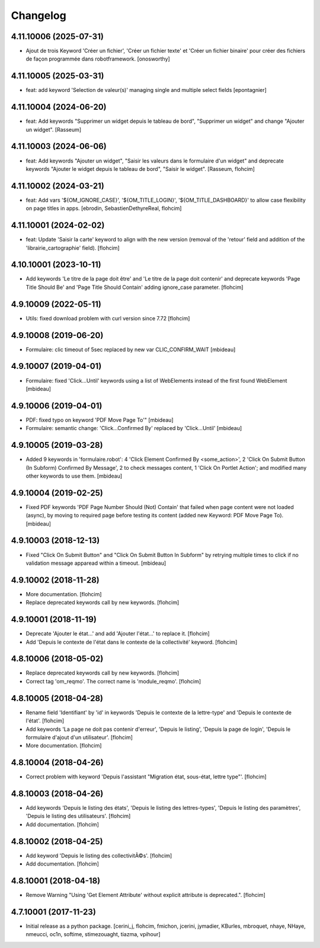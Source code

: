 Changelog
=========

4.11.10006 (2025-07-31)
-----------------------

- Ajout de trois Keyword 'Créer un fichier', 
  'Créer un fichier texte' et 'Créer un fichier binaire'
  pour créer des fichiers de façon programmée dans robotframework.
  [onosworthy]


4.11.10005 (2025-03-31)
-----------------------

- feat: add keyword 'Selection de valeur(s)' managing single and multiple select fields
  [epontagnier]


4.11.10004 (2024-06-20)
-----------------------

- feat: Add keywords "Supprimer un widget depuis le tableau de bord",
  "Supprimer un widget" and change "Ajouter un widget".
  [Rasseum]


4.11.10003 (2024-06-06)
-----------------------

- feat: Add keywords "Ajouter un widget", "Saisir les valeurs dans le
  formulaire d'un widget" and deprecate keywords "Ajouter le widget depuis le
  tableau de bord", "Saisir le widget".
  [Rasseum, flohcim]


4.11.10002 (2024-03-21)
-----------------------

- feat: Add vars '${OM_IGNORE_CASE}', '${OM_TITLE_LOGIN}', '${OM_TITLE_DASHBOARD}'
  to allow case flexibility on page titles in apps.
  [ebrodin, SebastienDethyreReal, flohcim]


4.11.10001 (2024-02-02)
-----------------------

- feat: Update 'Saisir la carte' keyword to align with the new version (removal of the 
  'retour' field and addition of the 'librairie_cartographie' field).
  [flohcim]


4.10.10001 (2023-10-11)
-----------------------

- Add keywords 'Le titre de la page doit être' and
  'Le titre de la page doit contenir' and deprecate keywords
  'Page Title Should Be' and 'Page Title Should Contain' adding ignore_case
  parameter.
  [flohcim]


4.9.10009 (2022-05-11)
----------------------

- Utils: fixed download problem with curl version since 7.72
  [flohcim]


4.9.10008 (2019-06-20)
----------------------

- Formulaire: clic timeout of 5sec replaced by new var CLIC_CONFIRM_WAIT
  [mbideau]


4.9.10007 (2019-04-01)
----------------------

- Formulaire: fixed 'Click...Until' keywords using a list of WebElements instead of
  the first found WebElement
  [mbideau]


4.9.10006 (2019-04-01)
----------------------

- PDF: fixed typo on keyword 'PDF Move Page To'"
  [mbideau]

- Formulaire: semantic change: 'Click...Confirmed By' replaced by 'Click...Until'
  [mbideau]


4.9.10005 (2019-03-28)
----------------------

- Added 9 keywords in 'formulaire.robot':
  4 'Click Element Confirmed By <some_action>',
  2 'Click On Submit Button (In Subform) Confirmed By Message',
  2 to check messages content,
  1 'Click On Portlet Action';
  and modified many other keywords to use them.
  [mbideau]


4.9.10004 (2019-02-25)
----------------------

- Fixed PDF keywords 'PDF Page Number Should (Not) Contain' that failed when page
  content were not loaded (async), by moving to required page before testing its
  content (added new Keyword: PDF Move Page To).
  [mbideau]


4.9.10003 (2018-12-13)
----------------------

- Fixed "Click On Submit Button" and "Click On Submit Button In Subform" by
  retrying multiple times to click if no validation message apparead within a timeout.
  [mbideau]


4.9.10002 (2018-11-28)
----------------------

- More documentation.
  [flohcim]

- Replace deprecated keywords call by new keywords.
  [flohcim]


4.9.10001 (2018-11-19)
----------------------

- Deprecate 'Ajouter le état...' and add 'Ajouter l'état...' to replace it.
  [flohcim]

- Add 'Depuis le contexte de l'état dans le contexte de la collectivité' keyword.
  [flohcim]


4.8.10006 (2018-05-02)
----------------------

- Replace deprecated keywords call by new keywords.
  [flohcim]

- Correct tag 'om_reqmo'. The correct name is 'module_reqmo'.
  [flohcim]


4.8.10005 (2018-04-28)
----------------------

- Rename field 'Identifiant' by 'id' in keywords 'Depuis le contexte de la
  lettre-type' and 'Depuis le contexte de l'état'.
  [flohcim]

- Add keywords 'La page ne doit pas contenir d'erreur', 'Depuis le listing',
  'Depuis la page de login', 'Depuis le formulaire d'ajout d'un utilisateur'.
  [flohcim]

- More documentation.
  [flohcim]


4.8.10004 (2018-04-26)
----------------------

- Correct problem with keyword 'Depuis l'assistant "Migration état, sous-état, lettre type"'.
  [flohcim]


4.8.10003 (2018-04-26)
----------------------

- Add keywords 'Depuis le listing des états', 'Depuis le listing des lettres-types',
  'Depuis le listing des paramètres', 'Depuis le listing des utilisateurs'.
  [flohcim]

- Add documentation.
  [flohcim]


4.8.10002 (2018-04-25)
----------------------

- Add keyword 'Depuis le listing des collectivitÃ©s'.
  [flohcim]

- Add documentation.
  [flohcim]


4.8.10001 (2018-04-18)
----------------------

- Remove Warning "Using 'Get Element Attribute' without explicit attribute is deprecated.".
  [flohcim]


4.7.10001 (2017-11-23)
----------------------

- Initial release as a python package.
  [cerini_j, flohcim, fmichon, jcerini, jymadier, KBurles, mbroquet, nhaye,
  NHaye, nmeucci, oc1n, softime, stimezouaght, tiazma, vpihour]

